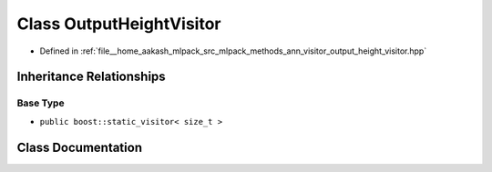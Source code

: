 .. _exhale_class_classmlpack_1_1ann_1_1OutputHeightVisitor:

Class OutputHeightVisitor
=========================

- Defined in :ref:`file__home_aakash_mlpack_src_mlpack_methods_ann_visitor_output_height_visitor.hpp`


Inheritance Relationships
-------------------------

Base Type
*********

- ``public boost::static_visitor< size_t >``


Class Documentation
-------------------


.. doxygenclass:: mlpack::ann::OutputHeightVisitor
   :members:
   :protected-members:
   :undoc-members: